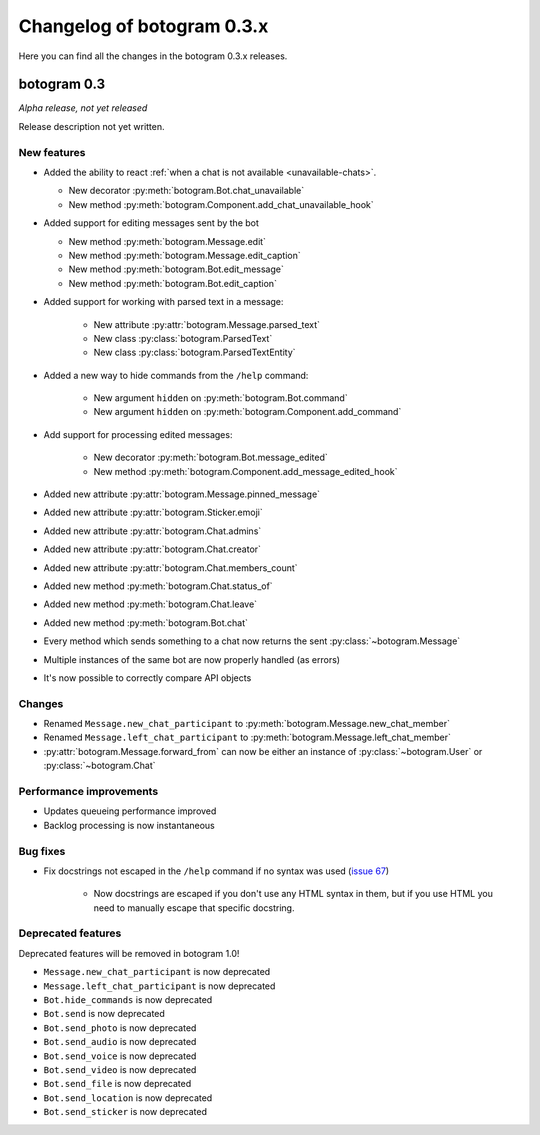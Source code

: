 .. Copyright (c) 2016 Pietro Albini <pietro@pietroalbini.io>
   Released under the MIT license

===========================
Changelog of botogram 0.3.x
===========================

Here you can find all the changes in the botogram 0.3.x releases.

.. _changelog-0.3:

botogram 0.3
============

*Alpha release, not yet released*

Release description not yet written.

New features
------------

* Added the ability to react :ref:`when a chat is not available
  <unavailable-chats>`.

  * New decorator :py:meth:`botogram.Bot.chat_unavailable`
  * New method :py:meth:`botogram.Component.add_chat_unavailable_hook`

* Added support for editing messages sent by the bot

  * New method :py:meth:`botogram.Message.edit`
  * New method :py:meth:`botogram.Message.edit_caption`
  * New method :py:meth:`botogram.Bot.edit_message`
  * New method :py:meth:`botogram.Bot.edit_caption`

* Added support for working with parsed text in a message:

   * New attribute :py:attr:`botogram.Message.parsed_text`
   * New class :py:class:`botogram.ParsedText`
   * New class :py:class:`botogram.ParsedTextEntity`

* Added a new way to hide commands from the ``/help`` command:

   * New argument ``hidden`` on :py:meth:`botogram.Bot.command`
   * New argument ``hidden`` on :py:meth:`botogram.Component.add_command`

* Add support for processing edited messages:

   * New decorator :py:meth:`botogram.Bot.message_edited`
   * New method :py:meth:`botogram.Component.add_message_edited_hook`

* Added new attribute :py:attr:`botogram.Message.pinned_message`
* Added new attribute :py:attr:`botogram.Sticker.emoji`
* Added new attribute :py:attr:`botogram.Chat.admins`
* Added new attribute :py:attr:`botogram.Chat.creator`
* Added new attribute :py:attr:`botogram.Chat.members_count`
* Added new method :py:meth:`botogram.Chat.status_of`
* Added new method :py:meth:`botogram.Chat.leave`
* Added new method :py:meth:`botogram.Bot.chat`
* Every method which sends something to a chat now returns the sent
  :py:class:`~botogram.Message`
* Multiple instances of the same bot are now properly handled (as errors)
* It's now possible to correctly compare API objects

Changes
-------

* Renamed ``Message.new_chat_participant`` to
  :py:meth:`botogram.Message.new_chat_member`
* Renamed ``Message.left_chat_participant`` to
  :py:meth:`botogram.Message.left_chat_member`
* :py:attr:`botogram.Message.forward_from` can now be either an instance of
  :py:class:`~botogram.User` or :py:class:`~botogram.Chat`

Performance improvements
------------------------

* Updates queueing performance improved
* Backlog processing is now instantaneous

Bug fixes
---------

* Fix docstrings not escaped in the ``/help`` command if no syntax was used
  (`issue 67`_)

   * Now docstrings are escaped if you don't use any HTML syntax in them, but
     if you use HTML you need to manually escape that specific docstring.

Deprecated features
-------------------

Deprecated features will be removed in botogram 1.0!

* ``Message.new_chat_participant`` is now deprecated
* ``Message.left_chat_participant`` is now deprecated
* ``Bot.hide_commands`` is now deprecated
* ``Bot.send`` is now deprecated
* ``Bot.send_photo`` is now deprecated
* ``Bot.send_audio`` is now deprecated
* ``Bot.send_voice`` is now deprecated
* ``Bot.send_video`` is now deprecated
* ``Bot.send_file`` is now deprecated
* ``Bot.send_location`` is now deprecated
* ``Bot.send_sticker`` is now deprecated

.. _issue 67: https://github.com/pietroalbini/botogram/issues/67
